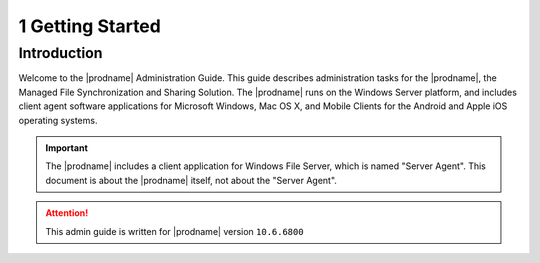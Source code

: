 ##############################
1 Getting Started
##############################

Introduction
^^^^^^^^^^^^^^^^^^^

Welcome to the |prodname| Administration Guide. This guide describes administration tasks for the |prodname|, the Managed File Synchronization and Sharing Solution. The |prodname| runs on the Windows Server platform, and includes client agent software applications for Microsoft Windows, Mac OS X, and Mobile Clients for the Android and Apple iOS operating systems.

.. important::
  The |prodname| includes a client application for Windows File Server, which is named "Server Agent". This document is about the |prodname| itself, not about the "Server Agent".

.. attention::
  This admin guide is written for |prodname| version ``10.6.6800``

